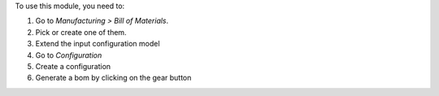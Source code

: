 To use this module, you need to:

#. Go to *Manufacturing > Bill of Materials*.
#. Pick or create one of them.
#. Extend the input configuration model
#. Go to *Configuration*
#. Create a configuration
#. Generate a bom by clicking on the gear button

